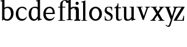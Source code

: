 SplineFontDB: 3.0
FontName: Klein-Regular
FullName: Klein
FamilyName: Klein
Weight: Regular
Copyright: Copyright (c) 2016, mrkline
UComments: "2016-1-15: Created with FontForge (http://fontforge.org)"
Version: 0.1
ItalicAngle: 0
UnderlinePosition: -100
UnderlineWidth: 50
Ascent: 800
Descent: 200
InvalidEm: 0
LayerCount: 2
Layer: 0 0 "Back" 1
Layer: 1 0 "Fore" 0
XUID: [1021 77 -1879282181 14856649]
FSType: 0
OS2Version: 0
OS2_WeightWidthSlopeOnly: 0
OS2_UseTypoMetrics: 1
CreationTime: 1452917949
ModificationTime: 1452931113
PfmFamily: 17
TTFWeight: 400
TTFWidth: 5
LineGap: 90
VLineGap: 0
OS2TypoAscent: 0
OS2TypoAOffset: 1
OS2TypoDescent: 0
OS2TypoDOffset: 1
OS2TypoLinegap: 90
OS2WinAscent: 0
OS2WinAOffset: 1
OS2WinDescent: 0
OS2WinDOffset: 1
HheadAscent: 0
HheadAOffset: 1
HheadDescent: 0
HheadDOffset: 1
OS2Vendor: 'PfEd'
MarkAttachClasses: 1
DEI: 91125
LangName: 1033 "" "" "" "" "" "" "" "" "" "" "" "" "" "Copyright (c) 2016, Matt Kline (<matt@bitbashing.io>),+AAoA-with Reserved Font Name Klein.+AAoACgAA-This Font Software is licensed under the SIL Open Font License, Version 1.1.+AAoA-This license is copied below, and is also available with a FAQ at:+AAoA-http://scripts.sil.org/OFL+AAoACgAK------------------------------------------------------------+AAoA-SIL OPEN FONT LICENSE Version 1.1 - 26 February 2007+AAoA------------------------------------------------------------+AAoACgAA-PREAMBLE+AAoA-The goals of the Open Font License (OFL) are to stimulate worldwide+AAoA-development of collaborative font projects, to support the font creation+AAoA-efforts of academic and linguistic communities, and to provide a free and+AAoA-open framework in which fonts may be shared and improved in partnership+AAoA-with others.+AAoACgAA-The OFL allows the licensed fonts to be used, studied, modified and+AAoA-redistributed freely as long as they are not sold by themselves. The+AAoA-fonts, including any derivative works, can be bundled, embedded, +AAoA-redistributed and/or sold with any software provided that any reserved+AAoA-names are not used by derivative works. The fonts and derivatives,+AAoA-however, cannot be released under any other type of license. The+AAoA-requirement for fonts to remain under this license does not apply+AAoA-to any document created using the fonts or their derivatives.+AAoACgAA-DEFINITIONS+AAoAIgAA-Font Software+ACIA refers to the set of files released by the Copyright+AAoA-Holder(s) under this license and clearly marked as such. This may+AAoA-include source files, build scripts and documentation.+AAoACgAi-Reserved Font Name+ACIA refers to any names specified as such after the+AAoA-copyright statement(s).+AAoACgAi-Original Version+ACIA refers to the collection of Font Software components as+AAoA-distributed by the Copyright Holder(s).+AAoACgAi-Modified Version+ACIA refers to any derivative made by adding to, deleting,+AAoA-or substituting -- in part or in whole -- any of the components of the+AAoA-Original Version, by changing formats or by porting the Font Software to a+AAoA-new environment.+AAoACgAi-Author+ACIA refers to any designer, engineer, programmer, technical+AAoA-writer or other person who contributed to the Font Software.+AAoACgAA-PERMISSION & CONDITIONS+AAoA-Permission is hereby granted, free of charge, to any person obtaining+AAoA-a copy of the Font Software, to use, study, copy, merge, embed, modify,+AAoA-redistribute, and sell modified and unmodified copies of the Font+AAoA-Software, subject to the following conditions:+AAoACgAA-1) Neither the Font Software nor any of its individual components,+AAoA-in Original or Modified Versions, may be sold by itself.+AAoACgAA-2) Original or Modified Versions of the Font Software may be bundled,+AAoA-redistributed and/or sold with any software, provided that each copy+AAoA-contains the above copyright notice and this license. These can be+AAoA-included either as stand-alone text files, human-readable headers or+AAoA-in the appropriate machine-readable metadata fields within text or+AAoA-binary files as long as those fields can be easily viewed by the user.+AAoACgAA-3) No Modified Version of the Font Software may use the Reserved Font+AAoA-Name(s) unless explicit written permission is granted by the corresponding+AAoA-Copyright Holder. This restriction only applies to the primary font name as+AAoA-presented to the users.+AAoACgAA-4) The name(s) of the Copyright Holder(s) or the Author(s) of the Font+AAoA-Software shall not be used to promote, endorse or advertise any+AAoA-Modified Version, except to acknowledge the contribution(s) of the+AAoA-Copyright Holder(s) and the Author(s) or with their explicit written+AAoA-permission.+AAoACgAA-5) The Font Software, modified or unmodified, in part or in whole,+AAoA-must be distributed entirely under this license, and must not be+AAoA-distributed under any other license. The requirement for fonts to+AAoA-remain under this license does not apply to any document created+AAoA-using the Font Software.+AAoACgAA-TERMINATION+AAoA-This license becomes null and void if any of the above conditions are+AAoA-not met.+AAoACgAA-DISCLAIMER+AAoA-THE FONT SOFTWARE IS PROVIDED +ACIA-AS IS+ACIA, WITHOUT WARRANTY OF ANY KIND,+AAoA-EXPRESS OR IMPLIED, INCLUDING BUT NOT LIMITED TO ANY WARRANTIES OF+AAoA-MERCHANTABILITY, FITNESS FOR A PARTICULAR PURPOSE AND NONINFRINGEMENT+AAoA-OF COPYRIGHT, PATENT, TRADEMARK, OR OTHER RIGHT. IN NO EVENT SHALL THE+AAoA-COPYRIGHT HOLDER BE LIABLE FOR ANY CLAIM, DAMAGES OR OTHER LIABILITY,+AAoA-INCLUDING ANY GENERAL, SPECIAL, INDIRECT, INCIDENTAL, OR CONSEQUENTIAL+AAoA-DAMAGES, WHETHER IN AN ACTION OF CONTRACT, TORT OR OTHERWISE, ARISING+AAoA-FROM, OUT OF THE USE OR INABILITY TO USE THE FONT SOFTWARE OR FROM+AAoA-OTHER DEALINGS IN THE FONT SOFTWARE." "http://scripts.sil.org/OFL"
Encoding: ISO8859-1
UnicodeInterp: none
NameList: AGL For New Fonts
DisplaySize: -48
AntiAlias: 1
FitToEm: 0
WinInfo: 0 19 16
BeginPrivate: 0
EndPrivate
Grid
-1000 53.5833129883 m 0
 2000 53.5833129883 l 1024
  Named: "o bottom"
213.666687012 1300 m 0
 213.666687012 -700 l 1024
-999 530.5 m 0
 2001 530.5 l 1024
  Named: "X height"
EndSplineSet
TeXData: 1 0 0 346030 173015 115343 566231 1048576 115343 783286 444596 497025 792723 393216 433062 380633 303038 157286 324010 404750 52429 2506097 1059062 262144
BeginChars: 256 16

StartChar: l
Encoding: 108 108 0
Width: 300
Flags: HW
LayerCount: 2
Back
SplineSet
260 19 m 1
 260 0 l 1
 29 0 l 1
 29 19 l 1
 99 34 l 1
 99 742 l 1
 29 768 l 5
 29 781 l 5
 182 830 l 5
 191 830 l 1
 191 34 l 1
 260 19 l 1
EndSplineSet
Fore
SplineSet
99 34 m 1
 29 19 l 1
 29 0 l 1
 260 0 l 1
 260 19 l 1
 191 34 l 1
 191 830 l 1
 182 830 l 5
 144.336914062 811.137695312 117 800 24 782 c 5
 24 768 l 5
 99 741 l 1
 99 34 l 1
EndSplineSet
EndChar

StartChar: o
Encoding: 111 111 1
Width: 616
Flags: HW
LayerCount: 2
Back
SplineSet
308 540 m 4
 346 540 381 533 413 519 c 4
 445 505 472.666992188 485.833007812 496 461.5 c 4
 519.333007812 437.166992188 537.666015625 408.166992188 550.999023438 374.5 c 4
 564.33203125 340.833007812 570.999023438 304.333007812 570.999023438 265 c 4
 570.999023438 225.666992188 564.33203125 189.166992188 550.999023438 155.5 c 4
 537.666015625 121.833007812 519.333007812 92.666015625 496 67.9990234375 c 4
 472.666992188 43.33203125 445 24.1650390625 413 10.498046875 c 4
 381 -3.1689453125 346 -10.001953125 308 -10.001953125 c 4
 270 -10.001953125 235 -3.1689453125 203 10.498046875 c 4
 171 24.1650390625 143.333007812 43.33203125 120 67.9990234375 c 4
 96.6669921875 92.666015625 78.333984375 121.833007812 65.0009765625 155.5 c 4
 51.66796875 189.166992188 45.0009765625 225.666992188 45.0009765625 265 c 4
 45.0009765625 304.333007812 51.66796875 340.833007812 65.0009765625 374.5 c 4
 78.333984375 408.166992188 96.6669921875 437.166992188 120 461.5 c 4
 143.333007812 485.833007812 171 505 203 519 c 4
 235 533 270 540 308 540 c 4
151 265 m 4
 151 192.333007812 164.83203125 135.83203125 192.499023438 95.4990234375 c 4
 220.166015625 55.166015625 258.333007812 34.9990234375 307 34.9990234375 c 4
 356.333007812 34.9990234375 395 55.33203125 423 95.9990234375 c 4
 451 136.666015625 465 193.333007812 465 266 c 4
 465 338 451.166992188 394.166992188 423.5 434.5 c 4
 395.833007812 474.833007812 357.333007812 495 308 495 c 4
 258.666992188 495 220.166992188 474.833007812 192.5 434.5 c 4
 164.833007812 394.166992188 151 337.666992188 151 265 c 4
EndSplineSet
Fore
SplineSet
151 265.140625 m 3
 151 147.140625 222 52.140625 308 52.140625 c 3
 394 52.140625 465 147.140625 465 265.140625 c 3
 465 383.140625 394 478.140625 308 478.140625 c 3
 222 478.140625 151 383.140625 151 265.140625 c 3
46 265.140625 m 3
 46 417.140625 163 540 308 540 c 3
 453 540 571 417.140625 571 265.140625 c 3
 571 113.140625 453 -12 308 -12 c 3
 163 -12 46 113.140625 46 265.140625 c 3
EndSplineSet
EndChar

StartChar: x
Encoding: 120 120 2
Width: 579
Flags: HW
LayerCount: 2
Back
SplineSet
316 334 m 1
 395.000976562 437.997070312 l 2
 403.000976562 448.6640625 408.000976562 456.331054688 410.000976562 460.998046875 c 0
 412.000976562 465.665039062 413.000976562 470.665039062 413.000976562 475.998046875 c 0
 413.000976562 483.331054688 408.500976562 489.998046875 399.500976562 495.998046875 c 0
 390.500976562 501.998046875 375.66796875 506.665039062 355.000976562 509.998046875 c 1
 355.000976562 529.998046875 l 1
 561.000976562 529.998046875 l 1
 561.000976562 509.998046875 l 1
 545.000976562 506.665039062 531.500976562 503.33203125 520.500976562 499.999023438 c 0
 509.500976562 496.666015625 499.66796875 492.499023438 491.000976562 487.499023438 c 0
 482.333984375 482.499023438 474.333984375 476.33203125 467.000976562 468.999023438 c 0
 459.66796875 461.666015625 451.66796875 452.666015625 443.000976562 441.999023438 c 2
 336.000976562 302.999023438 l 1
 492.000976562 62.9990234375 l 2
 501.333984375 48.9990234375 511.666992188 38.9990234375 523 32.9990234375 c 0
 534.333007812 26.9990234375 552.666015625 22.666015625 577.999023438 19.9990234375 c 1
 577.999023438 -0.0009765625 l 1
 328.999023438 -0.0009765625 l 1
 328.999023438 19.9990234375 l 1
 352.999023438 22.666015625 368.83203125 25.166015625 376.499023438 27.4990234375 c 0
 384.166015625 29.83203125 387.999023438 34.33203125 387.999023438 40.9990234375 c 0
 387.999023438 44.33203125 386.999023438 48.1650390625 384.999023438 52.498046875 c 0
 382.999023438 56.8310546875 378.666015625 63.998046875 371.999023438 73.998046875 c 2
 273.999023438 223.998046875 l 1
 173.999023438 91.998046875 l 2
 166.666015625 82.6650390625 161.833007812 75.33203125 159.5 69.9990234375 c 0
 157.166992188 64.666015625 156 59.9990234375 156 55.9990234375 c 0
 156 46.666015625 161 39.166015625 171 33.4990234375 c 0
 181 27.83203125 197.666992188 23.33203125 221 19.9990234375 c 1
 221 -0.0009765625 l 1
 0 -0.0009765625 l 1
 0 19.9990234375 l 1
 33.3330078125 24.666015625 59.5 32.166015625 78.5 42.4990234375 c 0
 97.5 52.83203125 115 68.9990234375 131 90.9990234375 c 2
 253 256.999023438 l 1
 117 466.999023438 l 2
 112.333007812 473.666015625 107.5 479.333007812 102.5 484 c 0
 97.5 488.666992188 91.5 492.666992188 84.5 496 c 0
 77.5 499.333007812 69.1669921875 502 59.5 504 c 0
 49.8330078125 506 38 508 24 510 c 1
 24 530 l 1
 126 530 l 4
 275 530 l 1
 275 510 l 1
 255 508.666992188 241.166992188 506.166992188 233.5 502.5 c 0
 225.833007812 498.833007812 222 494.333007812 222 489 c 0
 222 481.666992188 227 470.666992188 237 456 c 2
 316 334 l 1
EndSplineSet
Fore
SplineSet
355.000976562 509.998046875 m 1
 355.000976562 529.998046875 l 1
 561.000976562 529.998046875 l 1
 561 510 l 5
 516 498 511.232069498 495.736695203 455.001953125 422.000976562 c 2
 349.001953125 283.000976562 l 1
 492.000976562 62.9990234375 l 2
 511.980030397 32.2615347507 529.840869941 25.0689867079 577.999023438 19.9990234375 c 1
 577.999023438 -0.0009765625 l 1
 328.999023438 -0.0009765625 l 1
 328.999023438 19.9990234375 l 1
 352.999023438 22.666015625 368.83203125 25.166015625 376.499023438 27.4990234375 c 0
 384.166015625 29.83203125 387.999023438 34.33203125 387.999023438 40.9990234375 c 0
 387.999023438 54.3747000724 380.921813902 60.3510643479 371.999023438 73.998046875 c 2
 287 204 l 1
 187 72 l 2
 178.600377475 60.9124982674 174.980118093 52.32286817 174.980118093 45.5794295538 c 0
 174.980118093 29.503442482 195.554754402 23.9197197129 221 19.9990234375 c 1
 221 -0.0009765625 l 1
 0 -0.0009765625 l 1
 -0 19.9990234375 l 1
 67.6301271246 29.4679941558 89.4326171875 60.220703125 122 105 c 2
 244 271 l 1
 117 466.999023438 l 1
 96.4424056805 496.366400801 69.1893981158 503.544371698 24 510 c 1
 24 530 l 1
 275 530 l 1
 275 510 l 1
 250.563591654 508.371303838 222 505.97989935 222 489 c 0
 222 481.666992188 227.350177229 470.888163367 237 456 c 2
 307 348.000976562 l 1
 386.000976562 451.998046875 l 2
 396.202321101 465.427120685 405.681769209 476.186672713 405.681769209 485.126522474 c 0
 405.681769209 495.385175438 393.199219912 503.247642148 355.000976562 509.998046875 c 1
EndSplineSet
EndChar

StartChar: y
Encoding: 121 121 3
Width: 350
Flags: HW
LayerCount: 2
Back
SplineSet
325 144 m 1
 418.999023438 431.002929688 l 2
 423.666015625 444.3359375 425.999023438 456.3359375 425.999023438 467.002929688 c 0
 425.999023438 479.002929688 420.166015625 488.8359375 408.499023438 496.502929688 c 0
 396.83203125 504.169921875 376.999023438 508.669921875 348.999023438 510.002929688 c 1
 348.999023438 530.002929688 l 1
 573.999023438 530.002929688 l 1
 573.999023438 510.002929688 l 1
 554.666015625 506.669921875 538.833007812 503.169921875 526.5 499.502929688 c 0
 514.166992188 495.8359375 504 491.168945312 496 485.501953125 c 0
 488 479.834960938 481.5 472.501953125 476.5 463.501953125 c 0
 471.5 454.501953125 466.666992188 443.334960938 462 430.001953125 c 2
 267 -140.998046875 l 2
 259.666992188 -162.331054688 252 -179.831054688 244 -193.498046875 c 0
 236 -207.165039062 228 -217.998046875 220 -225.998046875 c 0
 210 -237.331054688 197.666992188 -245.831054688 183 -251.498046875 c 0
 168.333007812 -257.165039062 152.333007812 -259.998046875 135 -259.998046875 c 0
 110.333007812 -259.998046875 90.5 -253.831054688 75.5 -241.498046875 c 0
 60.5 -229.165039062 53 -212.998046875 53 -192.998046875 c 0
 53 -177.665039062 58 -165.165039062 68 -155.498046875 c 0
 78 -145.831054688 91.6669921875 -140.998046875 109 -140.998046875 c 0
 122.333007812 -140.998046875 132.5 -144.498046875 139.5 -151.498046875 c 0
 146.5 -158.498046875 151.666992188 -170.331054688 155 -186.998046875 c 0
 156.333007812 -199.665039062 158.333007812 -207.83203125 161 -211.499023438 c 0
 163.666992188 -215.166015625 168.333984375 -216.999023438 175.000976562 -216.999023438 c 0
 186.333984375 -216.999023438 196.500976562 -210.666015625 205.500976562 -197.999023438 c 0
 214.500976562 -185.33203125 224.000976562 -163.999023438 234.000976562 -133.999023438 c 2
 275.000976562 -7.9990234375 l 1
 80.0009765625 470.000976562 l 2
 74.0009765625 482.66796875 65.66796875 492.000976562 55.0009765625 498.000976562 c 0
 44.333984375 504.000976562 29.0009765625 508.000976562 9.0009765625 510.000976562 c 1
 9.0009765625 530.000976562 l 1
 256.000976562 530.000976562 l 1
 256.000976562 510.000976562 l 1
 229.333984375 508.66796875 211.666992188 506.66796875 203 504.000976562 c 0
 194.333007812 501.333984375 190 496.666992188 190 490 c 0
 190 484 192.666992188 474 198 460 c 2
 320 144 l 1
 325 144 l 1
EndSplineSet
Fore
SplineSet
178 -253.001953125 m 3
 150.666992188 -253.001953125 133 -247.334960938 109 -234.001953125 c 0
 85 -220.668945312 65.3330078125 -202.3359375 50 -179.002929688 c 1
 67 -166.002929688 l 1
 77 -178.669921875 88.8330078125 -188.669921875 102.5 -196.002929688 c 0
 104.670898438 -197.16796875 106.837890625 -198.240234375 109 -199.219726562 c 0
 120.451171875 -204.408203125 131.78515625 -207.002929688 143 -207.002929688 c 0
 165.666992188 -207.002929688 186.169921875 -196.8359375 206 -141 c 2
 263.000976562 22.0009765625 l 1
 80.0009765625 470.000976562 l 1
 67.1183009569 497.198435104 46.8793585954 506.213138359 9.0009765625 510.000976562 c 1
 9.0009765625 530.000976562 l 1
 256.000976562 530.000976562 l 1
 256.000976562 510.000976562 l 1
 224.030679237 508.402871467 190 509.628576888 190 490 c 0
 190 484 192.622929773 473.98038259 198 460 c 2
 308 174 l 1
 313 174 l 1
 406.999023438 461.002929688 l 2
 415.435086879 486.760377311 414.270819912 507.559048192 348.999023438 510.002929688 c 1
 348.999023438 530.002929688 l 1
 573.999023438 530.002929688 l 1
 573.999023438 510.002929688 l 1
 529.283448296 502.293970857 494.353678073 495.638573656 476.5 463.501953125 c 0
 471.5 454.501953125 466.563909059 443.367732276 462 430.001953125 c 2
 266 -144 l 2
 247.374023438 -198.51953125 232.33203125 -253.001953125 178 -253.001953125 c 3
EndSplineSet
EndChar

StartChar: z
Encoding: 122 122 4
Width: 513
Flags: HW
LayerCount: 2
Fore
SplineSet
471 530 m 1
 471 503 l 1
 155 32 l 1
 387 32 l 1
 436 194 l 1
 457 191 l 1
 450 0 l 1
 39 0 l 1
 39 28 l 1
 351 498 l 1
 130 498 l 1
 80 331 l 1
 59 332 l 1
 71 530 l 1
 471 530 l 1
EndSplineSet
EndChar

StartChar: i
Encoding: 105 105 5
Width: 300
Flags: HW
LayerCount: 2
Back
SplineSet
90 715 m 4
 90 733.666992188 95.8330078125 749.166992188 107.5 761.5 c 4
 119.166992188 773.833007812 134.666992188 780 154 780 c 4
 174 780 189.833007812 773.833007812 201.5 761.5 c 4
 213.166992188 749.166992188 219 733.666992188 219 715 c 4
 219 697.666992188 213.166992188 682.666992188 201.5 670 c 4
 189.833007812 657.333007812 174 651 154 651 c 4
 134.666992188 651 119.166992188 657.333007812 107.5 670 c 4
 95.8330078125 682.666992188 90 697.666992188 90 715 c 4
277 20 m 5
 277 0 l 5
 31 0 l 5
 31 20 l 5
 107 35 l 5
 107 451 l 5
 33 478 l 5
 33 492 l 5
 193 540 l 5
 202 540 l 5
 202 35 l 5
 277 20 l 5
EndSplineSet
Fore
SplineSet
191 540 m 5
 153.336914062 521.137695312 126 510 33 492 c 5
 33 478 l 5
 107 451 l 5
 107 35 l 1
 31 20 l 1
 31 0 l 1
 277 0 l 1
 277 20 l 1
 202 35 l 1
 202 540 l 1
 191 540 l 5
90 715 m 0
 90 733.666992188 95.8330078125 749.166992188 107.5 761.5 c 0
 119.166992188 773.833007812 134.666992188 780 154 780 c 0
 174 780 189.833007812 773.833007812 201.5 761.5 c 0
 213.166992188 749.166992188 219 733.666992188 219 715 c 0
 219 697.666992188 213.166992188 682.666992188 201.5 670 c 0
 189.833007812 657.333007812 174 651 154 651 c 0
 134.666992188 651 119.166992188 657.333007812 107.5 670 c 0
 95.8330078125 682.666992188 90 697.666992188 90 715 c 0
EndSplineSet
EndChar

StartChar: t
Encoding: 116 116 6
Width: 335
Flags: HW
LayerCount: 2
Back
SplineSet
745 70 m 1
 709 23 663 0 604 0 c 0
 540 0 461 25 461 126 c 2
 461 461 l 1
 377 461 l 1
 377 494 l 1
 475 498 519 553 518 676 c 1
 556 676 l 1
 556 494 l 1
 699 494 l 1
 699 461 l 1
 556 461 l 1
 556 344 l 0
 556 172 l 2
 556 81 580 40 631 40 c 0
 661 40 684 53 718 92 c 1
 745 70 l 1
207 -10 m 0
 175 -10 149 -0.66796875 129 17.9990234375 c 0
 117 29.33203125 108.5 43.4990234375 103.5 60.4990234375 c 0
 98.5 77.4990234375 96 101.33203125 96 131.999023438 c 2
 96 494.999023438 l 1
 31 494.999023438 l 1
 29 510.999023438 l 1
 173 660.999023438 l 1
 191 658.999023438 l 1
 191 529.999023438 l 1
 334 529.999023438 l 1
 326 494.999023438 l 1
 191 494.999023438 l 1
 191 140.999023438 l 2
 191 116.33203125 191.666992188 98.9990234375 193 88.9990234375 c 0
 194.333007812 78.9990234375 196.666015625 70.9990234375 199.999023438 64.9990234375 c 0
 210.666015625 46.33203125 227.333007812 36.9990234375 250 36.9990234375 c 0
 263.333007812 36.9990234375 276.833007812 40.666015625 290.5 47.9990234375 c 0
 304.166992188 55.33203125 316 65.33203125 326 77.9990234375 c 1
 343 64.9990234375 l 1
 327.666992188 41.666015625 308 23.3330078125 284 10 c 0
 260 -3.3330078125 234.333007812 -10 207 -10 c 0
EndSplineSet
Fore
SplineSet
343 64.9990234375 m 5
 316.524342073 24.7096855067 269.146126254 -10 207 -10 c 4
 154.53446899 -10 116.204871476 17.3024604202 103.5 60.4990234375 c 0
 98.5 77.4990234375 96 101.33203125 96 131.999023438 c 2
 96 494.999023438 l 1
 31 494.999023438 l 1
 31 530.5 l 1
 31 530.5 53.7443835354 530.5 80.6504788405 545 c 0
 104.528692509 557.868240236 131.684644769 582.156591283 149.129756943 628 c 0
 156.448962443 647.233887745 162.058793717 670.262056904 165 697.833007812 c 1
 193 700 l 1
 191 529.999023438 l 1
 303 530.5 l 1
 302 494.999023438 l 1
 191 494.999023438 l 1
 191 140.999023438 l 2
 191 114 191 80 199.999023438 64.9990234375 c 0
 211.059166248 46.5622514674 227.333007812 36.9990234375 250 36.9990234375 c 4
 282.489299204 36.9990234375 309.99450644 57.7248772497 326 77.9990234375 c 5
 343 64.9990234375 l 5
EndSplineSet
EndChar

StartChar: s
Encoding: 115 115 7
Width: 435
Flags: HW
LayerCount: 2
Back
SplineSet
244 540 m 4
 266.666992188 540 288.836914062 538.499023438 310.50390625 535.499023438 c 4
 332.170898438 532.499023438 349.337890625 528.33203125 362.004882812 522.999023438 c 5
 362.004882812 383.999023438 l 5
 341.004882812 383.999023438 l 5
 331.004882812 467.999023438 292.004882812 509.999023438 224.004882812 509.999023438 c 4
 197.337890625 509.999023438 176.170898438 502.83203125 160.50390625 488.499023438 c 4
 144.836914062 474.166015625 137.00390625 454.333007812 137.00390625 429 c 4
 137.00390625 407 143.170898438 389.166992188 155.50390625 375.5 c 4
 167.836914062 361.833007812 183.169921875 350 201.502929688 340 c 4
 219.8359375 330 239.8359375 320.333007812 261.502929688 311 c 4
 283.169921875 301.666992188 303.169921875 290.5 321.502929688 277.5 c 4
 339.8359375 264.5 355.168945312 248.166992188 367.501953125 228.5 c 4
 379.834960938 208.833007812 386.001953125 183.333007812 386.001953125 152 c 4
 386.001953125 102 369.501953125 62.5 336.501953125 33.5 c 4
 303.501953125 4.5 258.668945312 -10 202.001953125 -10 c 4
 180.668945312 -10 157.168945312 -8 131.501953125 -4 c 4
 105.834960938 -0 83.3349609375 5.3330078125 64.001953125 12 c 5
 58.001953125 174 l 5
 82.001953125 174 l 5
 91.3349609375 71.3330078125 134.001953125 20 210.001953125 20 c 4
 240.001953125 20 264.001953125 28.3330078125 282.001953125 45 c 4
 300.001953125 61.6669921875 309.001953125 84 309.001953125 112 c 4
 309.001953125 135.333007812 302.834960938 154.333007812 290.501953125 169 c 4
 278.168945312 183.666992188 262.668945312 196.5 244.001953125 207.5 c 4
 225.334960938 218.5 205.16796875 228.833007812 183.500976562 238.5 c 4
 161.833984375 248.166992188 141.666992188 259.5 123 272.5 c 4
 104.333007812 285.5 88.8330078125 301.5 76.5 320.5 c 4
 64.1669921875 339.5 58 364 58 394 c 4
 58 440.666992188 74 476.666992188 106 502 c 4
 138 527.333007812 184 540 244 540 c 4
EndSplineSet
Fore
SplineSet
58 394 m 0
 58 496.403802234 114.604492188 540 223 540 c 0
 263.537109375 540 334.744004376 534.47629251 362.004882812 522.999023438 c 1
 362.004882812 383.999023438 l 1
 341.004882812 383.999023438 l 1
 331.004882812 467.999023438 292.004882812 509.999023438 224.004882812 509.999023438 c 0
 171.931086641 509.999023438 137.00390625 480.541141199 137.00390625 429 c 0
 137.00390625 381.355131976 168.943453076 357.760029857 201.502929688 340 c 0
 239.331338978 319.365955834 286.627206363 302.230497464 321.502929688 277.5 c 0
 358.164913262 251.502859141 386.001953125 214.859710883 386.001953125 152 c 0
 386.001953125 47.4256289598 317.428710938 -10 210 -10 c 0
 165.125976562 -10 98.3427263074 0.157576475404 64.001953125 12 c 1
 58.001953125 174 l 1
 82.001953125 174 l 1
 91.3349609375 71.3330078125 134.001953125 20 210.001953125 20 c 0
 268.147156416 20 309.001953125 54.6933476138 309.001953125 112 c 0
 309.001953125 162.401401855 277.434857253 187.798810772 244.001953125 207.5 c 0
 205.979970061 229.905420729 159.080291841 247.373092075 123 272.5 c 0
 86.54724645 297.886296378 58 332.729179453 58 394 c 0
EndSplineSet
EndChar

StartChar: h
Encoding: 104 104 8
Width: 300
Flags: HW
LayerCount: 2
Back
SplineSet
269 20 m 1
 268.999023438 0.0009765625 l 1
 22.9990234375 0.0009765625 l 1
 22.9990234375 20.0009765625 l 1
 98.9990234375 35.0009765625 l 1
 98.9990234375 741.000976562 l 1
 24.9990234375 768.000976562 l 1
 24.9990234375 782.000976562 l 5
 183.999023438 830.000976562 l 5
 193.999023438 830.000976562 l 1
 193.999023438 457.000976562 l 1
 224.666015625 483.66796875 257.166015625 504.16796875 291.499023438 518.500976562 c 0
 325.83203125 532.833984375 359.999023438 540.000976562 393.999023438 540.000976562 c 0
 420.666015625 540.000976562 444.333007812 534.66796875 465 524.000976562 c 0
 485.666992188 513.333984375 500.666992188 498.666992188 510 480 c 0
 512.666992188 474.666992188 514.833984375 468.833984375 516.500976562 462.500976562 c 0
 518.16796875 456.16796875 519.500976562 447.66796875 520.500976562 437.000976562 c 0
 521.500976562 426.333984375 522.16796875 413.166992188 522.500976562 397.5 c 0
 522.833984375 381.833007812 523.000976562 362 523.000976562 338 c 2
 523.000976562 34 l 1
 598.000976562 20 l 1
 598.000976562 0 l 1
 353.000976562 0 l 1
 353.000976562 20 l 1
 428.000976562 34 l 1
 428.000976562 328 l 2
 428.000976562 356.666992188 427.16796875 379.5 425.500976562 396.5 c 0
 423.833984375 413.5 420.666992188 427.666992188 416 439 c 0
 403.333007812 469.666992188 377.333007812 485 338 485 c 0
 282 485 234 463.333007812 194 420 c 1
 194 35 l 1
 269 20 l 1
EndSplineSet
Fore
SplineSet
182 830 m 1
 144.336914062 811.137695312 117 800 24 782 c 1
 24 768 l 1
 98.9990234375 741.000976562 l 1
 98.9990234375 35.0009765625 l 1
 22.9990234375 20.0009765625 l 1
 22.9990234375 0.0009765625 l 1
 268.999023438 0.0009765625 l 1
 269 20 l 1
 194 35 l 1
 194 420 l 1
 234 463.333007812 282 485 338 485 c 0
 422.551571377 485 428.000976562 417.179908249 428.000976562 328 c 2
 428.000976562 34 l 1
 353.000976562 20 l 1
 353.000976562 0 l 1
 598.000976562 0 l 1
 598.000976562 20 l 1
 523.000976562 34 l 1
 523.000976562 151.958424787 523.382465899 388.604214437 523.382465899 388.604214437 c 2
 523.382465899 415.683782257 522.30157647 440.464133914 516.500976562 462.500976562 c 0
 503.741228431 510.976059535 455.129407561 540.000976562 393.999023438 540.000976562 c 0
 310.795785547 540.000976562 244.109375 539.573242188 194 496 c 1
 193.999023438 830.000976562 l 1
 182 830 l 1
EndSplineSet
EndChar

StartChar: b
Encoding: 98 98 9
Width: 602
Flags: HW
LayerCount: 2
Back
SplineSet
292 -10 m 4
 240.666992188 -10 194.665039062 5.33203125 153.998046875 35.9990234375 c 5
 148.998046875 35.9990234375 l 5
 102.998046875 1.9990234375 l 5
 86.998046875 1.9990234375 l 5
 86.998046875 740.999023438 l 5
 13.998046875 767.999023438 l 5
 13.998046875 780.999023438 l 5
 172.998046875 829.999023438 l 5
 182.998046875 829.999023438 l 5
 182.998046875 471.999023438 l 5
 224.998046875 517.33203125 275.665039062 539.999023438 334.998046875 539.999023438 c 4
 367.665039062 539.999023438 397.498046875 533.83203125 424.498046875 521.499023438 c 4
 451.498046875 509.166015625 474.831054688 491.833007812 494.498046875 469.5 c 4
 514.165039062 447.166992188 529.33203125 420.5 539.999023438 389.5 c 4
 550.666015625 358.5 555.999023438 324.333007812 555.999023438 287 c 4
 555.999023438 245 549.33203125 205.833007812 535.999023438 169.5 c 4
 522.666015625 133.166992188 504.166015625 101.666992188 480.499023438 75 c 4
 456.83203125 48.3330078125 428.83203125 27.5 396.499023438 12.5 c 4
 364.166015625 -2.5 329.333007812 -10 292 -10 c 4
291.998046875 23.9990234375 m 4
 315.998046875 23.9990234375 337.666992188 29.6669921875 357 41 c 4
 376.333007812 52.3330078125 392.833007812 68.166015625 406.5 88.4990234375 c 4
 420.166992188 108.83203125 430.666992188 133.499023438 438 162.499023438 c 4
 445.333007812 191.499023438 449 223.666015625 449 258.999023438 c 4
 449 329.666015625 435.166992188 385.166015625 407.5 425.499023438 c 4
 379.833007812 465.83203125 341.666015625 485.999023438 292.999023438 485.999023438 c 4
 270.33203125 485.999023438 249.665039062 481.33203125 230.998046875 471.999023438 c 4
 212.331054688 462.666015625 196.331054688 449.999023438 182.998046875 433.999023438 c 5
 182.998046875 149.999023438 l 6
 182.998046875 111.999023438 192.831054688 81.4990234375 212.498046875 58.4990234375 c 4
 232.165039062 35.4990234375 258.665039062 23.9990234375 291.998046875 23.9990234375 c 4
EndSplineSet
Fore
SplineSet
86.998046875 740.999023438 m 1
 14 767 l 5
 14 781 l 5
 107 799 135.336914062 811.137695312 173 830 c 5
 182.998046875 829.999023438 l 1
 183 494 l 1
 225 539.333007812 275.665039062 539.999023438 334.998046875 539.999023438 c 0
 444.575094692 539.999023438 511.323226574 472.836491406 539.999023438 389.5 c 0
 550.666015625 358.5 555.999023438 324.333007812 555.999023438 287 c 0
 555.999023438 152.285813957 489.54066769 55.6640839566 396.499023438 12.5 c 0
 364.166015625 -2.5 329.333007812 -10 292 -10 c 0
 240.666992188 -10 194.665039062 5.33203125 153.998046875 35.9990234375 c 1
 148.998046875 35.9990234375 l 1
 102.998046875 1.9990234375 l 1
 86.998046875 1.9990234375 l 1
 86.998046875 740.999023438 l 1
182.998046875 149.999023438 m 2
 182.998046875 78 222.161132812 53 291 53 c 0
 346.474609375 53 381.486328125 82.57421875 405.501953125 117.5 c 0
 433.758789062 158.59375 449 189.626270407 449 258.999023438 c 0
 449 379.944526098 404.346146262 485.999023438 292.999023438 485.999023438 c 0
 243.266893529 485.999023438 206.873478622 462.650241026 182.998046875 433.999023438 c 1
 182.998046875 149.999023438 l 2
EndSplineSet
EndChar

StartChar: v
Encoding: 118 118 10
Width: 566
Flags: HW
LayerCount: 2
Back
SplineSet
263 -10 m 5
 84.0009765625 467.002929688 l 6
 80.66796875 475.002929688 77.5009765625 481.502929688 74.5009765625 486.502929688 c 4
 71.5009765625 491.502929688 67.5009765625 495.669921875 62.5009765625 499.002929688 c 4
 57.5009765625 502.3359375 51.0009765625 504.668945312 43.0009765625 506.001953125 c 4
 35.0009765625 507.334960938 24.66796875 508.66796875 12.0009765625 510.000976562 c 5
 12.0009765625 530.000976562 l 5
 260.000976562 530.000976562 l 5
 260.000976562 510.000976562 l 5
 231.333984375 508.66796875 212.666992188 506.16796875 204 502.500976562 c 4
 195.333007812 498.833984375 191 493.333984375 191 486.000976562 c 4
 191 478.000976562 193 468.000976562 197 456.000976562 c 6
 312 124.000976562 l 5
 316 124.000976562 l 5
 424 434.000976562 l 6
 430 452.000976562 433 465.333984375 433 474.000976562 c 4
 433 484.000976562 428.666992188 491.333984375 420 496.000976562 c 4
 411.333007812 500.66796875 392 505.334960938 362 510.001953125 c 5
 362 530.001953125 l 5
 565 530.001953125 l 5
 565 510.001953125 l 5
 546.333007812 506.668945312 531.333007812 503.168945312 520 499.501953125 c 4
 508.666992188 495.834960938 499.5 491.16796875 492.5 485.500976562 c 4
 485.5 479.833984375 479.833007812 472.666992188 475.5 464 c 4
 471.166992188 455.333007812 467 445 463 433 c 6
 307 -10 l 5
 263 -10 l 5
EndSplineSet
Fore
SplineSet
362 510.001953125 m 1
 362 530.001953125 l 1
 565 530.001953125 l 1
 565 510.001953125 l 1
 522.307546239 502.379178096 491.380721542 495.765022242 475.5 464 c 0
 471.166992188 455.333007812 467 445 463 433 c 2
 307 -10 l 1
 263 -10 l 1
 84.0009765625 467.002929688 l 2
 75.2583314955 487.987327106 68.0451645466 501.828940845 43.0009765625 506.001953125 c 0
 35.0009765625 507.334960938 24.66796875 508.66796875 12.0009765625 510.000976562 c 1
 12.0009765625 530.000976562 l 1
 260.000976562 530.000976562 l 1
 260.000976562 510.000976562 l 1
 224.419190072 508.346432582 191 508.655779315 191 486.000976562 c 0
 191 478.000976562 192.872241453 467.955937931 197 456.000976562 c 2
 303 149 l 1
 307 149 l 1
 415 459 l 0
 416.355035037 462.889452422 417.034502213 466.744672739 417.034502213 470.492930098 c 0
 417.034502213 489.873423746 398.869337226 506.394324116 362 510.001953125 c 1
EndSplineSet
EndChar

StartChar: u
Encoding: 117 117 11
Width: 598
Flags: HW
LayerCount: 2
Back
SplineSet
327 510 m 5
 326.999023438 530.001953125 l 5
 496.999023438 530.001953125 l 5
 496.999023438 75.001953125 l 5
 564.999023438 51.001953125 l 5
 564.999023438 39.001953125 l 5
 414.999023438 -9.998046875 l 5
 407.999023438 -9.998046875 l 5
 407.999023438 81.001953125 l 5
 403.999023438 82.001953125 l 5
 379.999023438 52.001953125 352.666015625 29.1689453125 321.999023438 13.501953125 c 4
 291.33203125 -2.1650390625 258.999023438 -9.998046875 224.999023438 -9.998046875 c 4
 197.666015625 -9.998046875 174.166015625 -4.6650390625 154.499023438 6.001953125 c 4
 134.83203125 16.6689453125 120.33203125 31.6689453125 110.999023438 51.001953125 c 4
 108.33203125 57.001953125 105.999023438 63.501953125 103.999023438 70.501953125 c 4
 101.999023438 77.501953125 100.499023438 86.1689453125 99.4990234375 96.501953125 c 4
 98.4990234375 106.834960938 97.83203125 119.66796875 97.4990234375 135.000976562 c 4
 97.166015625 150.333984375 96.9990234375 169.666992188 96.9990234375 193 c 6
 96.9990234375 495 l 5
 21.9990234375 510 l 5
 21.9990234375 530 l 5
 191.999023438 530 l 5
 191.999023438 193 l 6
 191.999023438 161.666992188 192.83203125 137.666992188 194.499023438 121 c 4
 196.166015625 104.333007812 199.333007812 91 204 81 c 4
 209.333007812 69.6669921875 218 60.6669921875 230 54 c 4
 242 47.3330078125 256.666992188 44 274 44 c 4
 297.333007812 44 320 50 342 62 c 4
 364 74 384 91.3330078125 402 114 c 5
 402 495 l 5
 327 510 l 5
EndSplineSet
Fore
SplineSet
415 -10 m 5
 452.663085938 8.8623046875 480 20 573 38 c 5
 573 52 l 5
 496.999023438 75.001953125 l 1
 496.999023438 530.001953125 l 1
 326.999023438 530.001953125 l 1
 327 510 l 1
 402 495 l 1
 402 375 l 0
 402 135 l 1
 373.140625 98.658203125 331.490636442 44 274 44 c 0
 192.526674164 44 191.999023438 107.569782834 191.999023438 193 c 2
 191.999023438 530 l 1
 21.9990234375 530 l 1
 21.9990234375 510 l 1
 96.9990234375 495 l 1
 96.9791680622 169.131691017 l 2
 96.9791680622 142.320412856 97.2288500669 119.959672299 99.4990234375 96.501953125 c 0
 106.104551854 28.2469763886 150.67165428 -9.998046875 224.999023438 -9.998046875 c 0
 306.086215853 -9.998046875 364.004882812 11.005859375 404 61 c 1
 408 60 l 1
 407.999023438 -9.998046875 l 5
 415 -10 l 5
EndSplineSet
EndChar

StartChar: c
Encoding: 99 99 12
Width: 535
Flags: HW
LayerCount: 2
Back
SplineSet
290 -10 m 4
 254 -10 221.171875 -3.5 191.504882812 9.5 c 0
 161.837890625 22.5 136.170898438 40.8330078125 114.50390625 64.5 c 0
 92.8369140625 88.1669921875 76.00390625 116.5 64.00390625 149.5 c 0
 52.00390625 182.5 46.00390625 218.666992188 46.00390625 258 c 0
 46.00390625 299.333007812 52.50390625 337.166015625 65.50390625 371.499023438 c 0
 78.50390625 405.83203125 96.8369140625 435.499023438 120.50390625 460.499023438 c 0
 144.170898438 485.499023438 172.170898438 504.999023438 204.50390625 518.999023438 c 0
 236.836914062 532.999023438 272.669921875 539.999023438 312.002929688 539.999023438 c 0
 337.3359375 539.999023438 361.002929688 536.83203125 383.002929688 530.499023438 c 0
 405.002929688 524.166015625 424.002929688 515.666015625 440.002929688 504.999023438 c 0
 456.002929688 494.33203125 468.669921875 481.83203125 478.002929688 467.499023438 c 0
 487.3359375 453.166015625 492.002929688 437.999023438 492.002929688 421.999023438 c 0
 492.002929688 404.666015625 488.002929688 390.833007812 480.002929688 380.5 c 0
 472.002929688 370.166992188 460.669921875 365 446.002929688 365 c 0
 411.3359375 365 391.668945312 386 387.001953125 428 c 0
 385.001953125 444.666992188 382.168945312 458.166992188 378.501953125 468.5 c 0
 374.834960938 478.833007812 370.16796875 487 364.500976562 493 c 0
 358.833984375 499 352.000976562 503 344.000976562 505 c 0
 336.000976562 507 326.333984375 508 315.000976562 508 c 0
 261.66796875 508 220.500976562 487.166992188 191.500976562 445.5 c 0
 162.500976562 403.833007812 148.000976562 348 148.000976562 278 c 0
 148.000976562 209.333007812 163.000976562 156.333007812 193.000976562 119 c 0
 223.000976562 81.6669921875 265.333984375 63 320.000976562 63 c 4
 350.000976562 63 378.16796875 69 404.500976562 81 c 4
 430.833984375 93 453.000976562 111.333007812 471.000976562 136 c 6
 482.000976562 151 l 5
 501.000976562 141 l 5
 496.000976562 128 l 6
 478.66796875 84 452.16796875 50 416.500976562 26 c 4
 380.833984375 2 338.666992188 -10 290 -10 c 4
EndSplineSet
Fore
SplineSet
310 489 m 3
 192.479492188 489 148.000976562 402.444571931 148.000976562 278 c 0
 148.000976562 152.826647763 201.02964562 63 320.000976562 63 c 0
 388.886848678 63 439.623248732 93.0003240416 471.000976562 136 c 2
 482.000976562 151 l 1
 501.000976562 141 l 1
 496.000976562 128 l 2
 464.509420806 48.0583956182 396.091681474 -10 290 -10 c 0
 170.312922583 -10 96.5740826525 59.9320148931 64.00390625 149.5 c 0
 52.00390625 182.5 46.00390625 218.666992188 46.00390625 258 c 0
 46.00390625 389.908757661 111.48469695 478.722259279 204.50390625 518.999023438 c 0
 236.836914062 532.999023438 272.669921875 539.999023438 312.002929688 539.999023438 c 0
 374.149414062 539.999023438 438 525 484 456 c 1
 479 378 l 5
 467.151367188 399.772460938 405.953125 489 310 489 c 3
EndSplineSet
EndChar

StartChar: e
Encoding: 101 101 13
Width: 616
Flags: HW
LayerCount: 2
Back
SplineSet
512 308 m 5
 146.998046875 307.999023438 l 5
 146.998046875 284.999023438 l 6
 146.998046875 211.666015625 161.498046875 156.333007812 190.498046875 119 c 4
 219.498046875 81.6669921875 262.665039062 63 319.998046875 63 c 4
 352.665039062 63 382.998046875 68.8330078125 410.998046875 80.5 c 4
 438.998046875 92.1669921875 461.665039062 108.666992188 478.998046875 130 c 6
 490.998046875 145 l 5
 507.998046875 135 l 5
 501.998046875 121 l 6
 484.665039062 80.3330078125 456.83203125 48.3330078125 418.499023438 25 c 4
 380.166015625 1.6669921875 336.333007812 -10 287 -10 c 4
 251 -10 218.333007812 -3.5 189 9.5 c 4
 159.666992188 22.5 134.5 40.6669921875 113.5 64 c 4
 92.5 87.3330078125 76.1669921875 115.333007812 64.5 148 c 4
 52.8330078125 180.666992188 47 217 47 257 c 4
 47 299 53.5 337.333007812 66.5 372 c 4
 79.5 406.666992188 97.6669921875 436.5 121 461.5 c 4
 144.333007812 486.5 172.333007812 505.833007812 205 519.5 c 4
 237.666992188 533.166992188 274 540 314 540 c 4
 380 540 430.333007812 521 465 483 c 4
 499.666992188 445 517.666992188 388.666992188 519 314 c 5
 512 308 l 5
304.998046875 508.999023438 m 4
 260.998046875 508.999023438 225.666992188 494.166015625 199 464.499023438 c 4
 172.333007812 434.83203125 155.666015625 391.999023438 148.999023438 335.999023438 c 5
 410.999023438 344.999023438 l 6
 412.33203125 348.999023438 413.165039062 354.83203125 413.498046875 362.499023438 c 4
 413.831054688 370.166015625 413.998046875 377.999023438 413.998046875 385.999023438 c 4
 413.998046875 467.999023438 377.665039062 508.999023438 304.998046875 508.999023438 c 4
EndSplineSet
Fore
SplineSet
148 231 m 2
 148 179 194.430277544 63 319.998046875 63 c 0
 389.361335631 63 446.861519654 90.4472118348 478.998046875 130 c 2
 490.998046875 145 l 1
 507.998046875 135 l 1
 501.998046875 121 l 2
 469.729232128 45.2903683295 391.522148299 -10 287 -10 c 0
 168.320261819 -10 96.3258439374 58.8892353268 64.5 148 c 0
 52.8330078125 180.666992188 47 217 47 257 c 0
 47 389.330377962 110.82572217 480.100011413 205 519.5 c 0
 237.666992188 533.166992188 274 540 314 540 c 0
 453.138559398 540 516.478515625 417.219726562 519 276 c 1
 513.001953125 254.000976562 l 1
 148 254 l 1
 148 231 l 2
304 483 m 4
 203.92578125 483 157.534179688 399.889648438 145.999023438 302.999023438 c 1
 431 305 l 5
 429 428 382.915231324 483 304 483 c 4
EndSplineSet
EndChar

StartChar: d
Encoding: 100 100 14
Width: 607
Flags: HW
LayerCount: 2
Back
SplineSet
254 -10 m 4
 224.666992188 -10 197.331054688 -3.333984375 171.998046875 9.9990234375 c 4
 146.665039062 23.33203125 124.665039062 41.83203125 105.998046875 65.4990234375 c 4
 87.3310546875 89.166015625 72.8310546875 117.333007812 62.498046875 150 c 4
 52.1650390625 182.666992188 46.998046875 218 46.998046875 256 c 4
 46.998046875 298 53.3310546875 336.333007812 65.998046875 371 c 4
 78.6650390625 405.666992188 96.6650390625 435.5 119.998046875 460.5 c 4
 143.331054688 485.5 170.998046875 505 202.998046875 519 c 4
 234.998046875 533 270.665039062 540 309.998046875 540 c 4
 346.665039062 540 382.665039062 535 417.998046875 525 c 5
 417.998046875 740 l 5
 344.998046875 768 l 5
 344.998046875 781 l 5
 501.998046875 830 l 5
 511.998046875 830 l 5
 511.998046875 78 l 5
 579.998046875 63 l 5
 579.998046875 52 l 5
 431.998046875 -10 l 5
 424.998046875 -10 l 5
 424.998046875 76 l 5
 420.998046875 78 l 5
 399.665039062 48 374.83203125 25.8330078125 346.499023438 11.5 c 4
 318.166015625 -2.8330078125 287.333007812 -10 254 -10 c 4
295.997070312 54.9990234375 m 4
 321.997070312 54.9990234375 345.999023438 60.33203125 367.999023438 70.9990234375 c 4
 389.999023438 81.666015625 406.666015625 95.9990234375 417.999023438 113.999023438 c 5
 417.999023438 399.999023438 l 6
 417.999023438 473.33203125 381.33203125 509.999023438 307.999023438 509.999023438 c 4
 284.666015625 509.999023438 263.499023438 504.33203125 244.499023438 492.999023438 c 4
 225.499023438 481.666015625 209.166015625 465.666015625 195.499023438 444.999023438 c 4
 181.83203125 424.33203125 171.165039062 399.33203125 163.498046875 369.999023438 c 4
 155.831054688 340.666015625 151.998046875 307.999023438 151.998046875 271.999023438 c 4
 151.998046875 204.666015625 164.665039062 151.666015625 189.998046875 112.999023438 c 4
 215.331054688 74.33203125 250.6640625 54.9990234375 295.997070312 54.9990234375 c 4
EndSplineSet
Fore
SplineSet
424.998046875 -10 m 1
 424.998046875 76 l 1
 420.998046875 78 l 1
 384.77349391 27.0584450868 332.907590639 -10 254 -10 c 3
 186.904393269 -10 138.037259126 24.8780289878 105.998046875 65.4990234375 c 0
 70.4780431347 110.533147981 46.998046875 177.124585116 46.998046875 256 c 3
 46.998046875 388.849367658 109.816828962 478.233217163 202.998046875 519 c 0
 234.998046875 533 270.665039062 540 309.998046875 540 c 3
 346.665039062 540 382.665039062 535 417.998046875 525 c 1
 417.998046875 740 l 1
 343 767 l 1
 343 781 l 1
 436 799 464.336914062 811.137695312 502 830 c 1
 511.998046875 830 l 1
 511.998046875 78 l 1
 591 53 l 1
 591 39 l 1
 498 21 469.663085938 8.8623046875 432 -10 c 1
 424.998046875 -10 l 1
151.998046875 271.999023438 m 3
 151.998046875 158.002393956 191.595593504 54.9990234375 295.997070312 54.9990234375 c 0
 350.07552028 54.9990234375 396.651367188 140.092773438 418 174 c 1
 417.999023438 399.999023438 l 2
 417.998785773 455.000008637 373.007691853 490 308 490 c 3
 254.26953125 490 218.810800013 480.250693867 195.499023438 444.999023438 c 0
 167.766409354 403.062238025 151.998046875 342.477007619 151.998046875 271.999023438 c 3
EndSplineSet
EndChar

StartChar: f
Encoding: 102 102 15
Width: 351
Flags: HWO
LayerCount: 2
Back
SplineSet
35 530 m 5
 110.999023438 529.999023438 l 5
 110.999023438 577.999023438 111.83203125 615.166015625 113.499023438 641.499023438 c 4
 115.166015625 667.83203125 119.333007812 689.665039062 126 706.998046875 c 4
 132.666992188 725.665039062 142.666992188 742.498046875 156 757.498046875 c 4
 169.333007812 772.498046875 184.666015625 785.331054688 201.999023438 795.998046875 c 4
 219.33203125 806.665039062 237.999023438 814.998046875 257.999023438 820.998046875 c 4
 277.999023438 826.998046875 298.666015625 829.998046875 319.999023438 829.998046875 c 4
 337.999023438 829.998046875 354.83203125 827.831054688 370.499023438 823.498046875 c 4
 386.166015625 819.165039062 399.833007812 813.33203125 411.5 805.999023438 c 4
 423.166992188 798.666015625 432.333984375 789.666015625 439.000976562 778.999023438 c 4
 445.66796875 768.33203125 449.000976562 756.999023438 449.000976562 744.999023438 c 4
 449.000976562 730.33203125 444.500976562 718.499023438 435.500976562 709.499023438 c 4
 426.500976562 700.499023438 414.66796875 695.999023438 400.000976562 695.999023438 c 4
 383.333984375 695.999023438 371.666992188 701.33203125 365 711.999023438 c 4
 358.333007812 722.666015625 353.666015625 734.333007812 350.999023438 747 c 4
 347.666015625 765 342.499023438 778.166992188 335.499023438 786.5 c 4
 328.499023438 794.833007812 316.999023438 799 300.999023438 799 c 4
 285.666015625 799 271.499023438 795.166992188 258.499023438 787.5 c 4
 245.499023438 779.833007812 234.999023438 767.333007812 226.999023438 750 c 4
 219.666015625 734.666992188 214.333007812 714.166992188 211 688.5 c 4
 207.666992188 662.833007812 206 628.333007812 206 585 c 6
 206 530 l 5
 335 530 l 5
 323 498 l 5
 206 498 l 5
 206 34 l 5
 312 19 l 5
 312 0 l 5
 36 0 l 5
 36 19 l 5
 111 34 l 5
 111 498 l 5
 23 498 l 5
 35 530 l 5
EndSplineSet
Fore
SplineSet
449.000976562 744.999023438 m 0
 449.000976562 715.795789019 429.203747974 695.999023438 400.000976562 695.999023438 c 3
 329.167707669 695.999023438 375.166168743 799 300.999023438 799 c 3
 207.421386886 799 206 685.999560389 206 585 c 2
 206 530.5 l 1
 324 530.5 l 1
 323 498 l 1
 206 498 l 1
 206 34 l 1
 312 19 l 1
 312 0 l 1
 36 0 l 1
 36 19 l 1
 111 34 l 1
 111 498 l 1
 23 498 l 1
 35 530.5 l 1
 111 530.5 l 1
 111 578.5 111.83203125 615.166015625 113.499023438 641.499023438 c 4
 118.482741602 720.225420807 150.213860139 764.12868304 201.999023438 795.998046875 c 0
 233.101634391 815.139058732 272.67843871 829.998046875 319.999023438 829.998046875 c 3
 372.984006329 829.998046875 418.662651021 811.539748484 439.000976562 778.999023438 c 0
 445.66796875 768.33203125 449.000976562 756.999023438 449.000976562 744.999023438 c 0
EndSplineSet
EndChar
EndChars
EndSplineFont
